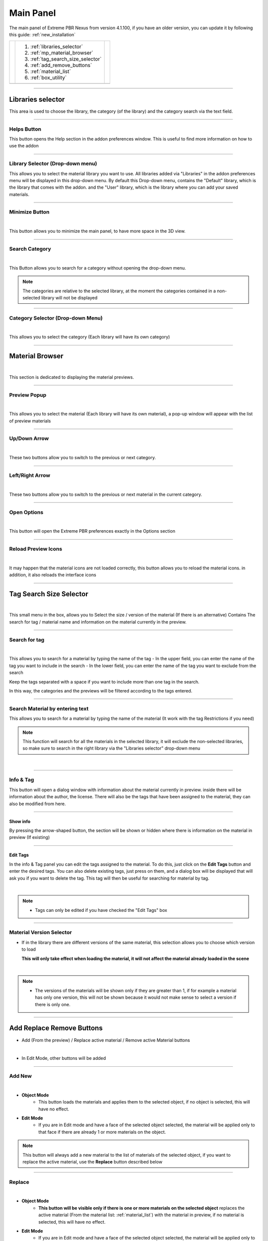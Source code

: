 Main Panel
===========================

The main panel of Extreme PBR Nexus from version 4.1.100, if you have an older version, you can update it by following
this guide: :ref:`new_installation`

.. |main_panel| image:: _static/_images/main_panel/main_panel_01.png
                    :width: 400
                    :alt: Main Panel 01



+--+-------------------------------------+-+
|  |  1. :ref:`libraries_selector`       | |
|  |  2. :ref:`mp_material_browser`      | |
|  |  3. :ref:`tag_search_size_selector` | |
|  |  4. :ref:`add_remove_buttons`       | |
|  |  5. :ref:`material_list`            | |
|  |  6. :ref:`box_utility`              | |
+--+-------------------------------------+-+
|  | |main_panel|                        | |
+--+-------------------------------------+-+

------------------------------------------------------------------------------------------------------------------------

.. _libraries_selector:

Libraries selector
------------------

This area is used to choose the library, the category (of the library) and the category search via the text field.


.. image:: _static/_images/main_panel/main_panel_magnify_library_selector_01.png
    :align: center
    :width: 800
    :alt: Libraries selector

------------------------------------------------------------------------------------------------------------------------

Helps Button
************

This button opens the Help section in the addon preferences window. This is useful to find more information
on how to use the addon


.. image:: _static/_images/main_panel/helps_button_main_panel_01.png
    :align: center
    :width: 800
    :alt: Helps Button


------------------------------------------------------------------------------------------------------------------------

.. _mp_library_selector:

Library Selector (Drop-down menu)
*********************************

This allows you to select the material library you want to use. All libraries added via
"Libraries" in the addon preferences menu will be displayed in this drop-down menu.
By default this Drop-down menu, contains the "Default" library, which is the library that comes with the addon.
and the "User" library, which is the library where you can add your saved materials.


.. image:: _static/_images/main_panel/libraries_selector_popup_01.png
    :align: center
    :width: 400
    :alt: Libraries selector


------------------------------------------------------------------------------------------------------------------------

.. _minimize_button:

Minimize Button
***************

.. image:: _static/_images/main_panel/minimize_main_panel_01.png
    :align: center
    :width: 800
    :alt: Minimize Button

|

This button allows you to minimize the main panel, to have more space in the 3D view.



------------------------------------------------------------------------------------------------------------------------

Search Category
***************

.. image:: _static/_images/main_panel/search_category_button_01.png
    :align: right
    :width: 600
    :alt: Search Category Button 01

|

This Button allows you to search for a category without opening the drop-down menu.

.. note::
        The categories are relative to the selected library, at the moment the categories contained in a non-selected library will not be displayed


------------------------------------------------------------------------------------------------------------------------

Category Selector (Drop-down Menu)
************************************

.. image:: _static/_images/main_panel/category_popup_01.png
    :align: center
    :width: 800
    :alt: Category Selector

|

This allows you to select the category (Each library will have its own category)


------------------------------------------------------------------------------------------------------------------------

.. _mp_material_browser:

Material Browser
-------------------

.. image:: _static/_images/main_panel/material_browser_01.png
    :align: center
    :width: 800
    :alt: Material Browser

|

This section is dedicated to displaying the material previews.


------------------------------------------------------------------------------------------------------------------------

.. _mp_material_browser_popup:

Preview Popup
*************

.. image:: _static/_images/main_panel/material_browser_popup_01.png
    :align: center
    :width: 800
    :alt: Preview Popup

|

This allows you to select the material (Each library will have its own material), a pop-up window will appear
with the list of preview materials

------------------------------------------------------------------------------------------------------------------------

Up/Down Arrow
**************

.. image:: _static/_images/main_panel/scroll_up_down_category_01.png
    :align: center
    :width: 200
    :alt: Up/Down Arrow

|

These two buttons allow you to switch to the previous or next category.


------------------------------------------------------------------------------------------------------------------------

Left/Right Arrow
*****************

.. image:: _static/_images/main_panel/scroll_left_right_material_01.png
    :align: center
    :width: 200
    :alt: Left/Right Arrow

|

These two buttons allow you to switch to the previous or next material in the current category.



------------------------------------------------------------------------------------------------------------------------

.. _mp_open_options:

Open Options
**************

.. image:: _static/_images/main_panel/open_options_button_01.png
    :align: center
    :width: 400
    :alt: Open Options

|


This button will open the Extreme PBR preferences exactly in the Options section


------------------------------------------------------------------------------------------------------------------------

.. _mp_reload_preview_icons:

Reload Preview Icons
*********************


.. image:: _static/_images/main_panel/reload_preview_icons_01.png
    :align: center
    :width: 400
    :alt: Reload Preview Icons

|

It may happen that the material icons are not loaded correctly, this button allows you to reload the material icons.
in addition, it also reloads the interface icons


------------------------------------------------------------------------------------------------------------------------


.. _tag_search_size_selector:

Tag Search Size Selector
------------------------


.. image:: _static/_images/main_panel/tag_search_size_selector_01.png
    :align: center
    :width: 800
    :alt: Tag Search Size Selector

|

This small menu in the box, allows you to Select the size / version of the material (If there is an alternative)
Contains The search for tag / material name and information on the material currently in the preview.


------------------------------------------------------------------------------------------------------------------------

Search for tag
**************

.. image:: _static/_images/main_panel/tag_search_menu_button_01.png
    :align: center
    :width: 800
    :alt: Search for tag

|

This allows you to search for a material by typing the name of the tag
- In the upper field, you can enter the name of the tag you want to include in the search
- In the lower field, you can enter the name of the tag you want to exclude from the search

Keep the tags separated with a space if you want to include more than one tag in the search.

In this way, the categories and the previews will be filtered according to the tags entered.


------------------------------------------------------------------------------------------------------------------------

Search Material by entering text
**********************************

This allows you to search for a material by typing the name of the material (It work with the tag Restrictions if you need)

.. note::
    This function will search for all the materials in the selected library, it will exclude the non-selected libraries, so make sure
    to search in the right library via the "Libraries selector" drop-down menu

|

.. image:: _static/_images/main_panel/search_background_dropdown_01.png
    :align: center
    :width: 600
    :alt: Search material by entering text


------------------------------------------------------------------------------------------------------------------------

.. _info_and_tag:

Info & Tag
**********

This button will open a dialog window with information about the material currently in preview.
inside there will be information about the author, the license.
There will also be the tags that have been assigned to the material, they can also be modified from here.

.. image:: _static/_images/main_panel/info_tag_panel_popup_01.png
    :align: center
    :width: 600
    :alt: Info Tag Panel Popup 01

------------------------------------------------------------------------------------------------------------------------


Show info
#############

By pressing the arrow-shaped button, the section will be shown or hidden where there is information
on the material in preview (If existing)

.. image:: _static/_images/main_panel/show_info_panel_01.png
    :align: center
    :width: 600
    :alt: Show info panel 01

------------------------------------------------------------------------------------------------------------------------

Edit Tags
#########

In the info & Tag panel you can edit the tags assigned to the material.
To do this, just click on the **Edit Tags** button and enter the desired tags.
You can also delete existing tags, just press on them, and a dialog box will be displayed
that will ask you if you want to delete the tag.
This tag will then be useful for searching for material by tag.


.. image:: _static/_images/main_panel/edit_tags_01.png
    :align: center
    :width: 600
    :alt: Edit Tags 01

|

.. Note::
    - Tags can only be edited if you have checked the "Edit Tags" box


------------------------------------------------------------------------------------------------------------------------

Material Version Selector
*************************

- If in the library there are different versions of the same material, this selection allows you to choose which version to load

  **This will only take effect when loading the material, it will not affect the material already loaded in the scene**

.. image:: _static/_images/main_panel/material_version_selector_01.png
    :align: center
    :width: 400
    :alt: Material Version Selector 01

|

.. note::
    - The versions of the materials will be shown only if they are greater than 1, if for example a material has only one version, this will not be shown
      because it would not make sense to select a version if there is only one.


------------------------------------------------------------------------------------------------------------------------

.. _add_remove_buttons:

Add Replace Remove Buttons
---------------------------

- Add (From the preview) / Replace active material / Remove active Material buttons


.. image:: _static/_images/main_panel/add_replace_remove_01.png
    :align: center
    :width: 800
    :alt:  Add Replace Remove Buttons 01


|

- In Edit Mode, other buttons will be added


.. image:: _static/_images/main_panel/add_replace_remove_edit_mode_01.png
    :align: center
    :width: 400
    :alt: Add Replace Remove Buttons Edit Mode 01

------------------------------------------------------------------------------------------------------------------------

.. _mp_add_new:

Add New
********

.. image:: _static/_images/main_panel/add_new.png
    :align: center
    :width: 400
    :alt: Add New

|

- **Object Mode**
    - This button loads the materials and applies them to the selected object, if no object is selected, this will have no effect.

- **Edit Mode**
    - If you are in Edit mode and have a face of the selected object selected, the material will be applied only to that face if there are already 1 or more materials on the object.

.. note::
    This button will always add a new material to the list of materials of the selected object, if you want to replace
    the active material, use the **Replace** button described below

------------------------------------------------------------------------------------------------------------------------

Replace
**********

.. image:: _static/_images/main_panel/replace.png
    :align: center
    :width: 400
    :alt: Replace

|

- **Object Mode**
    - **This button will be visible only if there is one or more materials on the selected object**
      replaces the active material (From the material list: :ref:`material_list`) with the material in preview, if no material is selected, this will have no effect.

- **Edit Mode**
    - If you are in Edit mode and have a face of the selected object selected, the material will be applied only to that face if there are already 1 or more materials on the object.

|


- **If there is some displacement active in this material, it will be removed before applying the new material**


.. important::
      If the material you want to replace is present on more objects in the scene, you can replace the material on all objects
      by activating the **Replace All** option, the button will take on a different color to indicate that this option is active.

      .. image:: _static/_images/main_panel/replace_all_01.png
          :align: center
          :width: 400
          :alt: Replace All 01

------------------------------------------------------------------------------------------------------------------------

Remove
*******

.. image:: _static/_images/main_panel/remove_01.png
    :align: center
    :width: 400
    :alt: Remove

|

- This button removes the selected material from the material list.
- **If there is some displacement active in this material, it will be removed before applying the new material**


------------------------------------------------------------------------------------------------------------------------

Assign Mat
***********

**This button will be visible only in edit mode**, so you can select the faces of the object and assign the active material
in the Material List explained here: :ref:`material_list`

.. image:: _static/_images/main_panel/assign_mat_example_01.png
    :align: center
    :width: 800
    :alt: Assign Mat example 01

------------------------------------------------------------------------------------------------------------------------

Select By material
******************

**This button will be visible only in edit mode**, so you can select the faces of the object and assign the active material
if the material selected in the material list is not present on any face of the object, this button will have no effect.


.. image:: _static/_images/main_panel/select_by_material_example_01.png
    :align: center
    :width: 800
    :alt: Select By material example 01



------------------------------------------------------------------------------------------------------------------------

.. _material_list:

Material List Section
-----------------------

In this section there are the materials that have been added to the selected object.
These materials can be added via the **Add** or **Replace** button.
The materials can be removed via the **Remove** button or replaced via the **Replace** button.
There are also other buttons that we will see below.

.. image:: _static/_images/main_panel/material_list_zoom_01.png
    :align: center
    :width: 800
    :alt: Material List Zoom 01

------------------------------------------------------------------------------------------------------------------------

Active Material
****************



.. image:: _static/_images/main_panel/active_material_list.png
    :align: center
    :width: 400
    :alt: Active Material list

|

This is the active material, you can select it directly with the mouse cursor, just click on it.

With double click of the mouse you can also rename the active material

------------------------------------------------------------------------------------------------------------------------

.. _displace_on_off:

Displace On/Off
****************

.. image:: _static/_images/main_panel/displace_on_off_button_01.png
    :align: center
    :width: 400
    :alt: Displace On/Off 01

|

This button activates or deactivates the displacement.
If the displacement is active, the button will be blue, if it is inactive, the button will be gray.

Once activated, a further interface dedicated to displacement will appear which we can see in this section:
:ref:`displacement`


.. image:: _static/_images/main_panel/displace_on_off_3d_example_01.png
    :align: center
    :width: 800
    :alt: Displace On/Off 3D Example 01

|


.. important::
        This button will be present only if the material has a Bump / Displacement map
        if it is not present, it means that there is no Bump / Displacement map in the material.

.. tip::
        If the same identical material is also present on other objects, the displacement will also be activated on the other objects.
        If you want to avoid this, you can make the material unique by copying it via the **Duplicate Material** button described
        in this paragraph: :ref:`duplicate_material`


------------------------------------------------------------------------------------------------------------------------


Search and Replace
******************

.. image:: _static/_images/main_panel/search_and_replace_data_materials_01.png
    :align: center
    :width: 400
    :alt: Search and Replace Data Materials 01

|

As soon as you press the button, a small drop-down menu will appear, then you will have the possibility to search in the list
of materials present in the current project **bpy.data.materials** and **replace** the active material with the material found.


------------------------------------------------------------------------------------------------------------------------

Search and Add
***************

.. image:: _static/_images/main_panel/search_and_add_data_materials_01.png
    :align: center
    :width: 400
    :alt: Search and Add Data Materials 01

|

As soon as you press the button, a small drop-down menu will appear, then you will have the possibility to search in the list
of materials present in the current project **bpy.data.materials** and **add** the material found to the list of materials of the selected object.

|

**Edit Mode Features:**
    - If you are in edit mode and have some faces selected, the material will be applied to those faces, otherwise it will only be added to the material list


------------------------------------------------------------------------------------------------------------------------

.. _duplicate_material:

Duplicate Material
*******************


.. image:: _static/_images/main_panel/duplicate_material_01.png
    :align: center
    :width: 400
    :alt: Duplicate Material 01

|

This button allows you to duplicate the active material in the material list, this will make it independent if it is present
on other objects. A suffix will be added to the name of the material, it will be numeric and will grow with each duplication.
You can replace the name of the material with the one you prefer, just double click on the name of the material from
the material list and enter the desired name.
This function also duplicates the groups or images contained in the material nodes, in short, it makes everything independent.

------------------------------------------------------------------------------------------------------------------------

.. _box_utility:

Box Utility
-----------

This box contains some very useful functions of Extreme PBR, the buttons in this box may vary depending on the context you are in,
for example, if you have selected an object or not.

.. image:: _static/_images/main_panel/box_utility_01.png
    :align: center
    :width: 800
    :alt: Box Utility 01

|

.. note::
        The box will not be visible if the Minimize mode is activated, check here: :ref:`minimize_button` for more information


------------------------------------------------------------------------------------------------------------------------

Smart Shade Smooth
******************

.. image:: _static/_images/main_panel/smart_shade_smooth_button.jpg
    :align: center
    :width: 400
    :alt: Smart Shade Smooth Button

|

Works only on an active object of type **Mesh**

This button is used to adjust the **Shade Smooth** and **Auto Smooth** in 3 steps, here are the steps:

**Step 0:**
  - **Shade Smooth** deactivated / **Auto Smooth** deactivated, the object has a sharp appearance


.. image:: _static/_images/main_panel/smooth_step_000.jpg
    :align: center
    :width: 800
    :alt: Smooth Step 000

|

**Step 1:**
  - **Shade Smooth** activated / **Auto Smooth** activated, the object appears to be more rounded, angles equal
    to or greater than 45 ° will not be rounded

.. image:: _static/_images/main_panel/smooth_step_001.jpg
    :align: center
    :width: 800
    :alt: Smooth Step 001

|

**Step 2:**
  - **Shade Smooth** activated / **Auto Smooth** deactivated, the object appears to be completely rounded,
    all angles are rounded

.. image:: _static/_images/main_panel/smooth_step_002.jpg
    :align: center
    :width: 800
    :alt: Smooth Step 002

|

.. note::
      There are some cases where the object may already have the Shade Smooth while the indicator marks for example step 0,
      as soon as the button is pressed, this will resynchronize the steps again in accordance with the state of the object.


------------------------------------------------------------------------------------------------------------------------

Copy Material (Smart)
**********************

.. image:: _static/_images/main_panel/copy_material_smart_button_01.jpg
    :align: center
    :width: 400
    :alt: Copy Material (Smart) Button 01

|


This button allows you to copy all the materials and the displacement from the active object, directly to the selected objects.

**Here is an example, to better understand:**

- In order to obtain this situation, make sure to hold down the SHIFT button and select the objects you want to copy,
  the last object you select will be the active object, so make sure it is the one that contains the materials you want to copy.

.. image:: _static/_images/main_panel/smart_copy_step_01.jpg
    :align: center
    :width: 800
    :alt: Smart Copy Step 01

|

- Once you have selected the objects, press the **Copy Material** button, this will copy all the materials
  and the displacement from the active object, directly to the selected objects.

.. image:: _static/_images/main_panel/smart_copy_step_02.jpg
    :align: center
    :width: 800
    :alt: Smart Copy Step 02


------------------------------------------------------------------------------------------------------------------------

.. _smart_vertex_groups_button:

Smart Vertex Groups
*********************

.. note::
        This button is useful only if you have 2 or more materials on the same object and you are using the corresponding displacement of each material.
        the displacements must be of type **Modifier** because if the Displacement is of type **Microdisplacement** this will be useless.
        |
        **For more information on how to use displacement, see this section:** :ref:`displacement`

|

.. image:: _static/_images/main_panel/smart_vertex_groups_button_01.png
    :align: center
    :width: 400
    :alt: Smart Vertex Groups Button 01

|


Here is how an object with 2 materials and 2 displacements, one for each material, is presented, thanks to this button
the faces with the corresponding materials will be assigned to the respective vertex groups, in this way you can use the
correct displacement for each material.

**Note how both materials in the list have the displacement active:**

.. image:: _static/_images/main_panel/double_displacement_same_object_01.jpg
    :align: center
    :width: 800
    :alt: Double Displacement Same Object 01


|

Here's how I prepared the object for this example, I divided the faces into more so that the division between the two materials
is a little less sharp, so I added some edges to "Accompany" the displacement between the two materials.

.. image:: _static/_images/main_panel/object_subdivision_for_double_displacement.jpg
    :align: center
    :width: 800
    :alt: Object Subdivision For Double Displacement


------------------------------------------------------------------------------------------------------------------------

.. _bake_editor_button:

Bake Editor Button
*******************

.. image:: _static/_images/main_panel/bake_editor_button_01.png
    :align: center
    :width: 400
    :alt: Bake Editor Button 01

|

This button allows you to access the Bake Editor Panel, which allows you to bake the materials present on the object

The Bake Editor section is explained in this section: :ref:`bake_editor_panel`


------------------------------------------------------------------------------------------------------------------------

.. _mapping_editor_button:

Mapping Editor Button
**********************

.. image:: _static/_images/main_panel/mapping_editor_button_01.png
    :align: center
    :width: 400
    :alt: Mapping Editor Button 01

This button allows you to access the Mapping Editor panel, which allows you to edit the UV mapping of the active object.
You can find the section dedicated to the Mapping Editor here: :ref:`mapping_editor_panel`




------------------------------------------------------------------------------------------------------------------------

Box Utility Dropdown Menu
*************************

.. image:: _static/_images/main_panel/box_utility_dropdown_menu_button.jpg
    :align: center
    :width: 400
    :alt: Box Utility Dropdown Menu

|

From this button, you can access the drop-down menu, which contains other useful functions.


.. image:: _static/_images/main_panel/box_utility_dropdown_menu.jpg
    :align: center
    :width: 400
    :alt: Box Utility Dropdown Menu

|

Remove unused slots
##########################

Remove the materials from the object if they are not applied to any face

Purge Data
##########################

Purge the project data (Orphan Data) from Materials no longer used, images no longer used, etc ...

This button is the equivalent of the "Purge" button present in Blender in Orphan data:

.. image:: _static/_images/main_panel/purge_orphan_data_standard.jpg
    :align: center
    :width: 400
    :alt: Purge Orphan Data Standard









